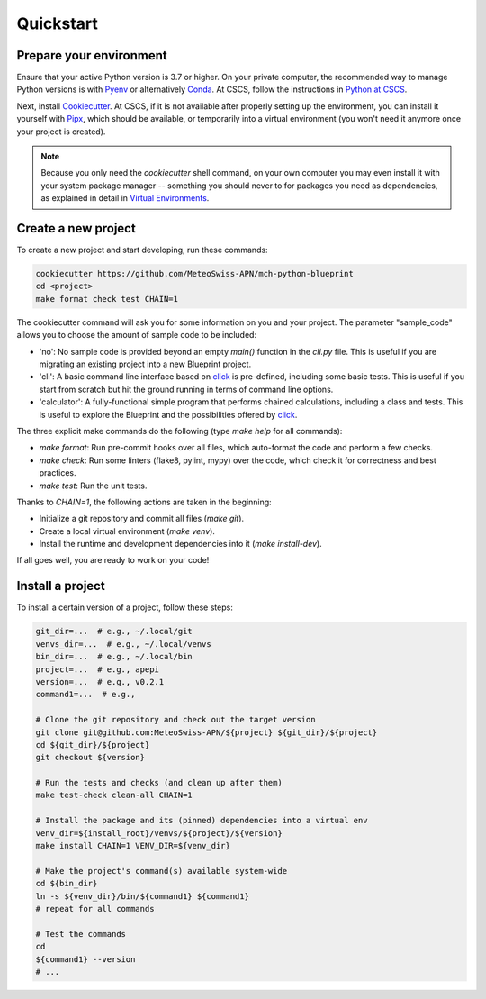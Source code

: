 
**********
Quickstart
**********

Prepare your environment
------------------------

Ensure that your active Python version is 3.7 or higher.
On your private computer, the recommended way to manage Python versions is with `Pyenv <https://github.com/pyenv/pyenv>`__ or alternatively `Conda <https://docs.conda.io/en/latest/>`__.
At CSCS, follow the instructions in `Python at CSCS <python_cscs.rst>`__.

Next, install `Cookiecutter <https://github.com/cookiecutter/cookiecutter>`__.
At CSCS, if it is not available after properly setting up the environment, you can install it yourself with `Pipx <https://github.com/pipxproject/pipx>`__, which should be available, or temporarily into a virtual environment (you won't need it anymore once your project is created).

.. note::
    Because you only need the `cookiecutter` shell command, on your own computer you may even install it with your system package manager -- something you should never to for packages you need as dependencies, as explained in detail in `Virtual Environments <virtual_environments.rst>`__.

Create a new project
--------------------

To create a new project and start developing, run these commands:

.. code:: bash

    cookiecutter https://github.com/MeteoSwiss-APN/mch-python-blueprint
    cd <project>
    make format check test CHAIN=1

The cookiecutter command will ask you for some information on you and your project.
The parameter "sample_code" allows you to choose the amount of sample code to be included:

-   'no': No sample code is provided beyond an empty `main()` function in the `cli.py` file.
    This is useful if you are migrating an existing project into a new Blueprint project.
-   'cli': A basic command line interface based on `click <https://click.palletsprojects.com>`__ is pre-defined, including some basic tests.
    This is useful if you start from scratch but hit the ground running in terms of command line options.
-   'calculator': A fully-functional simple program that performs chained calculations, including a class and tests.
    This is useful to explore the Blueprint and the possibilities offered by `click <https://click.palletsprojects.com>`__.

The three explicit make commands do the following (type `make help` for all commands):

-   `make format`: Run pre-commit hooks over all files, which auto-format the code and perform a few checks.
-   `make check`: Run some linters (flake8, pylint, mypy) over the code, which check it for correctness and best practices.
-   `make test`: Run the unit tests.

Thanks to `CHAIN=1`, the following actions are taken in the beginning:

-   Initialize a git repository and commit all files (`make git`).
-   Create a local virtual environment (`make venv`).
-   Install the runtime and development dependencies into it (`make install-dev`).

If all goes well, you are ready to work on your code!

Install a project
-----------------

To install a certain version of a project, follow these steps:

.. code:: bash

    git_dir=...  # e.g., ~/.local/git
    venvs_dir=...  # e.g., ~/.local/venvs
    bin_dir=...  # e.g., ~/.local/bin
    project=...  # e.g., apepi
    version=...  # e.g., v0.2.1
    command1=...  # e.g.,

    # Clone the git repository and check out the target version
    git clone git@github.com:MeteoSwiss-APN/${project} ${git_dir}/${project}
    cd ${git_dir}/${project}
    git checkout ${version}

    # Run the tests and checks (and clean up after them)
    make test-check clean-all CHAIN=1

    # Install the package and its (pinned) dependencies into a virtual env
    venv_dir=${install_root}/venvs/${project}/${version}
    make install CHAIN=1 VENV_DIR=${venv_dir}

    # Make the project's command(s) available system-wide
    cd ${bin_dir}
    ln -s ${venv_dir}/bin/${command1} ${command1}
    # repeat for all commands

    # Test the commands
    cd
    ${command1} --version
    # ...
